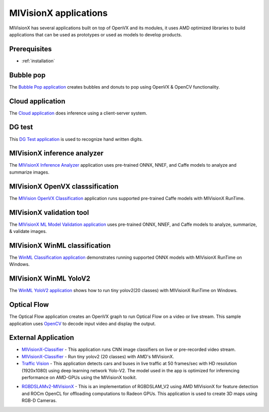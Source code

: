 .. meta::
  :description: MIVisionX API
  :keywords: MIVisionX, ROCm, API, reference, data type, support

.. _index:

******************************************
MIVisionX applications
******************************************

MIVisionX has several applications built on top of OpenVX and its modules, it uses AMD optimized libraries to build applications that can be used as prototypes or used as models to develop products.

Prerequisites
=============

* :ref:`installation`

Bubble pop
==========

The `Bubble Pop application <https://github.com/ROCm/MIVisionX/tree/master/apps/bubble_pop>`_ creates bubbles and donuts to pop using OpenVX & OpenCV functionality.

.. image:: ../data/vx-pop-app.gif
    :alt: Image of person popping bubbles


Cloud application
=================

The `Cloud application <https://github.com/ROCm/MIVisionX/tree/master/apps/cloud_inference>`_ does inference using a client-server system.

.. image:: ../data/inferenceVideo.png
    :alt: Image of lots of images
    :target: http://www.youtube.com/watch?v=0GLmnrpMSYs


DG test
=======

This `DG Test application <https://github.com/ROCm/MIVisionX/blob/master/apps/dg_test>`_ is used to recognize hand written digits.

.. image:: ../data/DGtest.gif
    :alt: Image of hand drawn numbers


MIVisionX inference analyzer
============================

The `MIVisionX Inference Analyzer <https://github.com/ROCm/MIVisionX/tree/master/apps/mivisionx_inference_analyzer>`_ application uses pre-trained ONNX, NNEF, and Caffe models to analyze and summarize images.

.. image:: ../data/inference_analyzer.gif
    :alt: Image of flashing images


MIVisionX OpenVX classsification
================================

The `MIVision OpenVX Classification <https://github.com/ROCm/MIVisionX/tree/master/apps/mivisionx_openvx_classifier>`_ application runs supported pre-trained Caffe models with MIVisionX RunTime.

.. image:: ../data/mivisionx_openvx_classifier_imageClassification.png
    :alt: Image of image classification


MIVisionX validation tool
=========================

The `MIVisionX ML Model Validation application <https://github.com/ROCm/MIVisionX/tree/master/apps/mivisionx_validation_tool>`_ uses pre-trained ONNX, NNEF, and Caffe models to analyze, summarize, & validate images.

.. image:: ../data/validation-2.png
    :alt: Image of page with multiple images


MIVisionX WinML classification
==============================

The `WinML Classification application <https://github.com/ROCm/MIVisionX/tree/master/apps/mivisionx_winml_classifier>`_ demonstrates running supported ONNX models with MIVisionX RunTime on Windows.

.. image:: https://raw.githubusercontent.com/ROCm/MIVisionX/master/apps/mivisionx_winml_classifier/images/MIVisionX-ImageClassification-WinML.png
    :alt: Image of coffee cup 


MIVisionX WinML YoloV2
======================

The `WinML YoloV2 application <https://github.com/ROCm/MIVisionX/tree/master/apps/mivisionx_winml_yolov2>`_ shows how to run tiny yolov2(20 classes) with MIVisionX RunTime on Windows.

.. image:: https://raw.githubusercontent.com/ROCm/MIVisionX/master/apps/mivisionx_winml_yolov2/image/cat-yolo.jpg
    :alt: Image of two cats sitting together 


Optical Flow
============

The Optical Flow application creates an OpenVX graph to run Optical Flow on a video or live stream. This sample application uses `OpenCV <https://en.wikipedia.org/wiki/OpenCV>`_ to decode input video and display the output.

.. image:: ../data/optical_flow_video.gif
    :alt: Image of street traffic with object markers 


External Application
====================

* `MIVisionX-Classifier <https://github.com/kiritigowda/MIVisionX-Classifier>`_ - This application runs CNN image classifiers on live or pre-recorded video stream. 

* `MIVisionX-Classifier <https://github.com/kiritigowda/YoloV2NCS>`_ - Run tiny yolov2 (20 classes) with AMD's MIVisionX. 

* `Traffic Vision <https://github.com/srohit0/trafficVision#traffic-vision>`_ - This application detects cars and buses in live traffic at 50 frames/sec with HD resolution (1920x1080) using deep learning network Yolo-V2. The model used in the app is optimized for inferencing performance on AMD-GPUs using the MIVisionX toolkit.

.. image:: https://raw.githubusercontent.com/srohit0/trafficVision/master/media/traffic_viosion.gif
    :alt: Image of street traffic with object markers 

* `RGBDSLAMv2-MIVisionX <https://github.com/ICURO-AI-LAB/RGBDSLAMv2-MIVisionX>`_ - This is an implementation of RGBDSLAM_V2 using AMD MIVisionX for feature detection and ROCm OpenCL for offloading computations to Radeon GPUs. This application is used to create 3D maps using RGB-D Cameras.
